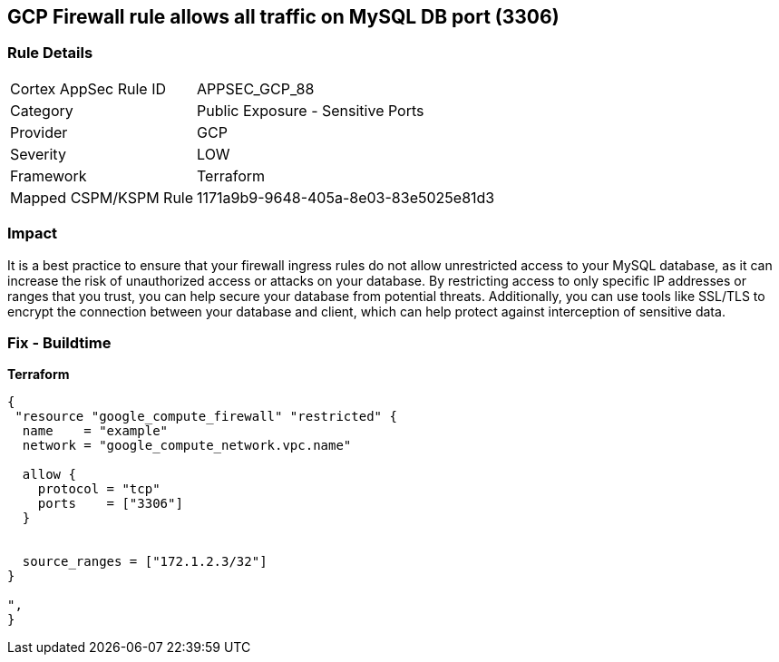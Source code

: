 == GCP Firewall rule allows all traffic on MySQL DB port (3306)


=== Rule Details

[cols="1,2"]
|===
|Cortex AppSec Rule ID |APPSEC_GCP_88
|Category |Public Exposure - Sensitive Ports
|Provider |GCP
|Severity |LOW
|Framework |Terraform
|Mapped CSPM/KSPM Rule |1171a9b9-9648-405a-8e03-83e5025e81d3
|===


=== Impact
It is a best practice to ensure that your firewall ingress rules do not allow unrestricted access to your MySQL database, as it can increase the risk of unauthorized access or attacks on your database.
By restricting access to only specific IP addresses or ranges that you trust, you can help secure your database from potential threats.
Additionally, you can use tools like SSL/TLS to encrypt the connection between your database and client, which can help protect against interception of sensitive data.

=== Fix - Buildtime


*Terraform* 




[source,go]
----
{
 "resource "google_compute_firewall" "restricted" {
  name    = "example"
  network = "google_compute_network.vpc.name"

  allow {
    protocol = "tcp"
    ports    = ["3306"]
  }


  source_ranges = ["172.1.2.3/32"]
}

",
}
----

